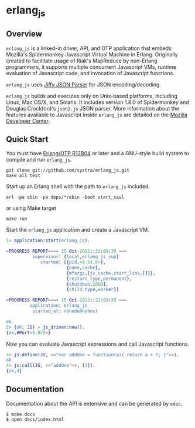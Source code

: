 * erlang_js
** Overview

   =erlang_js= is a linked-in driver, API, and OTP application that
   embeds Mozilla's Spidermonkey Javascript Virtual Machine in
   Erlang. Originally created to facilitate usage of Riak's MapReduce
   by non-Erlang programmers, it supports multiple concurrent
   Javascript VMs, runtime evaluation of Javascript code, and
   invocation of Javascript functions.

   =erlang_js= uses [[https://github.com/refuge/jiffy][Jiffy JSON Parser]] for
   JSON encoding/decoding.

   =erlang_js= builds and executes only on Unix-based platforms,
   including Linux, Mac OS/X, and Solaris. It includes version 1.8.0
   of Spidermonkey and Douglas Crockford's =json2.js= JSON
   parser. More information about the features available to Javascript
   inside =erlang_js= are detailed on the [[https://developer.mozilla.org/en/JavaScript/Reference][Mozilla Developer Center]].


** Quick Start
   You must have [[http://erlang.org/download.html][Erlang/OTP R13B04]] or later and a GNU-style build
   system to compile and run =erlang_js=.

#+BEGIN_SRC shell
git clone git://github.com/systra/erlang_js.git
make all test
#+END_SRC

   Start up an Erlang shell with the path to =erlang_js= included.

#+BEGIN_SRC shell
erl -pa ebin -pa deps/*/ebin -boot start_sasl
#+END_SRC

   or using Make target

#+BEGIN_SRC shell
make run
#+END_SRC

   Start the =erlang_js= application and create a Javascript VM.
#+BEGIN_SRC erlang
1> application:start(erlang_js).

=PROGRESS REPORT==== 15-Oct-2012::22:09:39 ===
          supervisor: {local,erlang_js_sup}
             started: [{pid,<0.51.0>},
                       {name,cache},
                       {mfargs,{js_cache,start_link,[]}},
                       {restart_type,permanent},
                       {shutdown,2000},
                       {child_type,worker}]

=PROGRESS REPORT==== 15-Oct-2012::22:09:39 ===
         application: erlang_js
          started_at: nonode@nohost

ok
2> {ok, JS} = js_driver:new().
{ok,#Port<0.879>}
#+END_SRC

   Now you can evaluate Javascript expressions and call Javascript
   functions.

#+BEGIN_SRC erlang
3> js:define(JS, <<"var addOne = function(a){ return a + 1; }">>).
ok
4> js:call(JS, <<"addOne">>, [3]).
{ok,4}
#+END_SRC

** Documentation
   Documentation about the API is extensive and can be generated by
   =edoc=.

#+BEGIN_SRC shell
$ make docs
$ open docs/index.html
#+END_SRC

